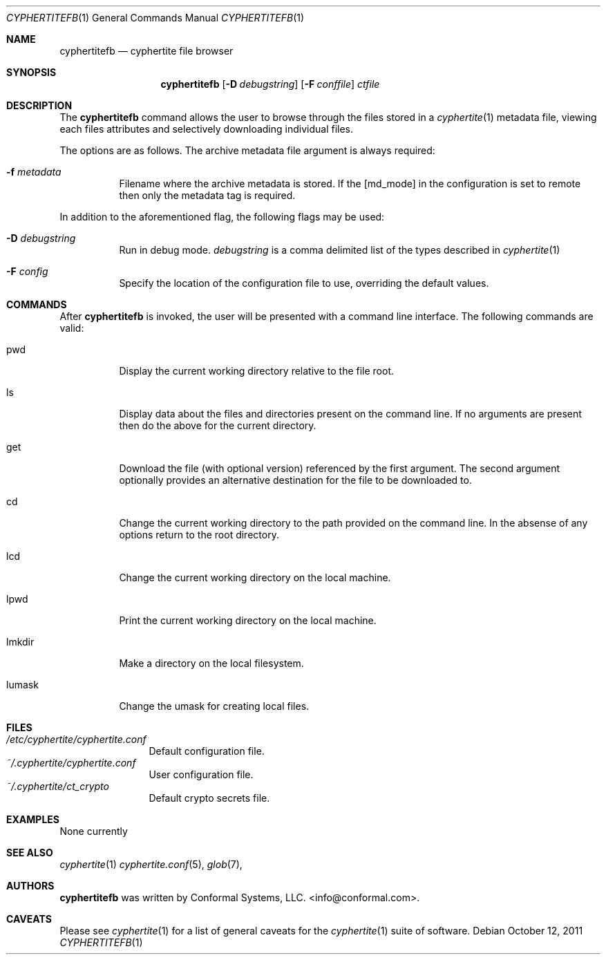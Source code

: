.\"
.\" Copyright (c) 2011 Conformal Systems LLC <info@conformal.com>
.\"
.\" Permission to use, copy, modify, and distribute this software for any
.\" purpose with or without fee is hereby granted, provided that the above
.\" copyright notice and this permission notice appear in all copies.
.\"
.\" THE SOFTWARE IS PROVIDED "AS IS" AND THE AUTHOR DISCLAIMS ALL WARRANTIES
.\" WITH REGARD TO THIS SOFTWARE INCLUDING ALL IMPLIED WARRANTIES OF
.\" MERCHANTABILITY AND FITNESS. IN NO EVENT SHALL THE AUTHOR BE LIABLE FOR
.\" ANY SPECIAL, DIRECT, INDIRECT, OR CONSEQUENTIAL DAMAGES OR ANY DAMAGES
.\" WHATSOEVER RESULTING FROM LOSS OF USE, DATA OR PROFITS, WHETHER IN AN
.\" ACTION OF CONTRACT, NEGLIGENCE OR OTHER TORTIOUS ACTION, ARISING OUT OF
.\" OR IN CONNECTION WITH THE USE OR PERFORMANCE OF THIS SOFTWARE.
.\"
.Dd $Mdocdate: October 12 2011 $
.Dt CYPHERTITEFB 1
.Os
.Sh NAME
.Nm cyphertitefb
.Nd cyphertite file browser
.Sh SYNOPSIS
.Nm cyphertitefb
.Op Fl D Ar debugstring
.Op Fl F Ar conffile
.Ar ctfile
.Pp
.Sh DESCRIPTION
The
.Nm
command allows the user to browse through the files stored in a
.Xr cyphertite 1
metadata file, viewing each files attributes and selectively downloading
individual files.

The options are as follows. The archive metadata file argument is always
required:
.Bl -tag -width Ds
.It Fl f Ar metadata
Filename where the archive metadata is stored.
If the
.Op  md_mode
in the configuration is set to remote then only the metadata tag is required.
.El
.Pp
In addition to the aforementioned flag, the following flags may be
used:
.Bl -tag -width Ds
.It Fl D Ar debugstring
Run in debug mode.
.Ar debugstring
is a comma delimited list of the types described in
.Xr cyphertite 1
.It Fl F Ar config
Specify the location of the configuration file to use, overriding
the default values.
.El
.Sh COMMANDS
After
.Nm
is invoked, the user will be presented with a command line interface.
The following commands are valid:
.Bl -tag -width Ds - compact
.It pwd
Display the current working directory relative to the file root.
.Pp
.It ls
Display data about the files and directories present on the command line.
If no arguments are present then do the above for the current directory.
.Pp
.It get
Download the file (with optional version) referenced by the first argument.
The second argument optionally provides an alternative destination for the file
to be downloaded to.
.Pp
.It cd
Change the current working directory to the path provided on the command line.
In the absense of any options return to the root directory.
.Pp
.It lcd
Change the current working directory on the local machine.
.Pp
.It lpwd
Print the current working directory on the local machine.
.Pp
.It lmkdir
Make a directory on the local filesystem.
.Pp
.It lumask
Change the umask for creating local files.
.Pp
.El
.Sh FILES
.Bl -tag -width "cyphertite" -compact
.It Pa /etc/cyphertite/cyphertite.conf
Default configuration file.
.It Pa ~/.cyphertite/cyphertite.conf
User configuration file.
.It Pa ~/.cyphertite/ct_crypto
Default crypto secrets file.
.El
.Sh EXAMPLES
None currently
.Sh SEE ALSO
.Xr cyphertite 1
.Xr cyphertite.conf 5 ,
.Xr glob 7 ,
.Sh AUTHORS
.Nm
was written by
.An Conformal Systems, LLC. Aq info@conformal.com .
.Sh CAVEATS
Please see
.Xr cyphertite 1
for a list of general caveats for the
.Xr cyphertite 1
suite of software.
